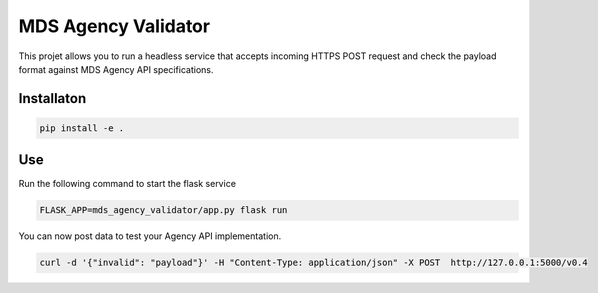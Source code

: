 MDS Agency Validator
====================

This projet allows you to run a headless service that accepts incoming HTTPS 
POST request and check the payload format against MDS Agency API specifications.

Installaton
-----------

.. code-block::

    pip install -e .

Use
---


Run the following command to start the flask service

.. code-block::

    FLASK_APP=mds_agency_validator/app.py flask run

You can now post data to test your Agency API implementation.

.. code-block::

    curl -d '{"invalid": "payload"}' -H "Content-Type: application/json" -X POST  http://127.0.0.1:5000/v0.4

